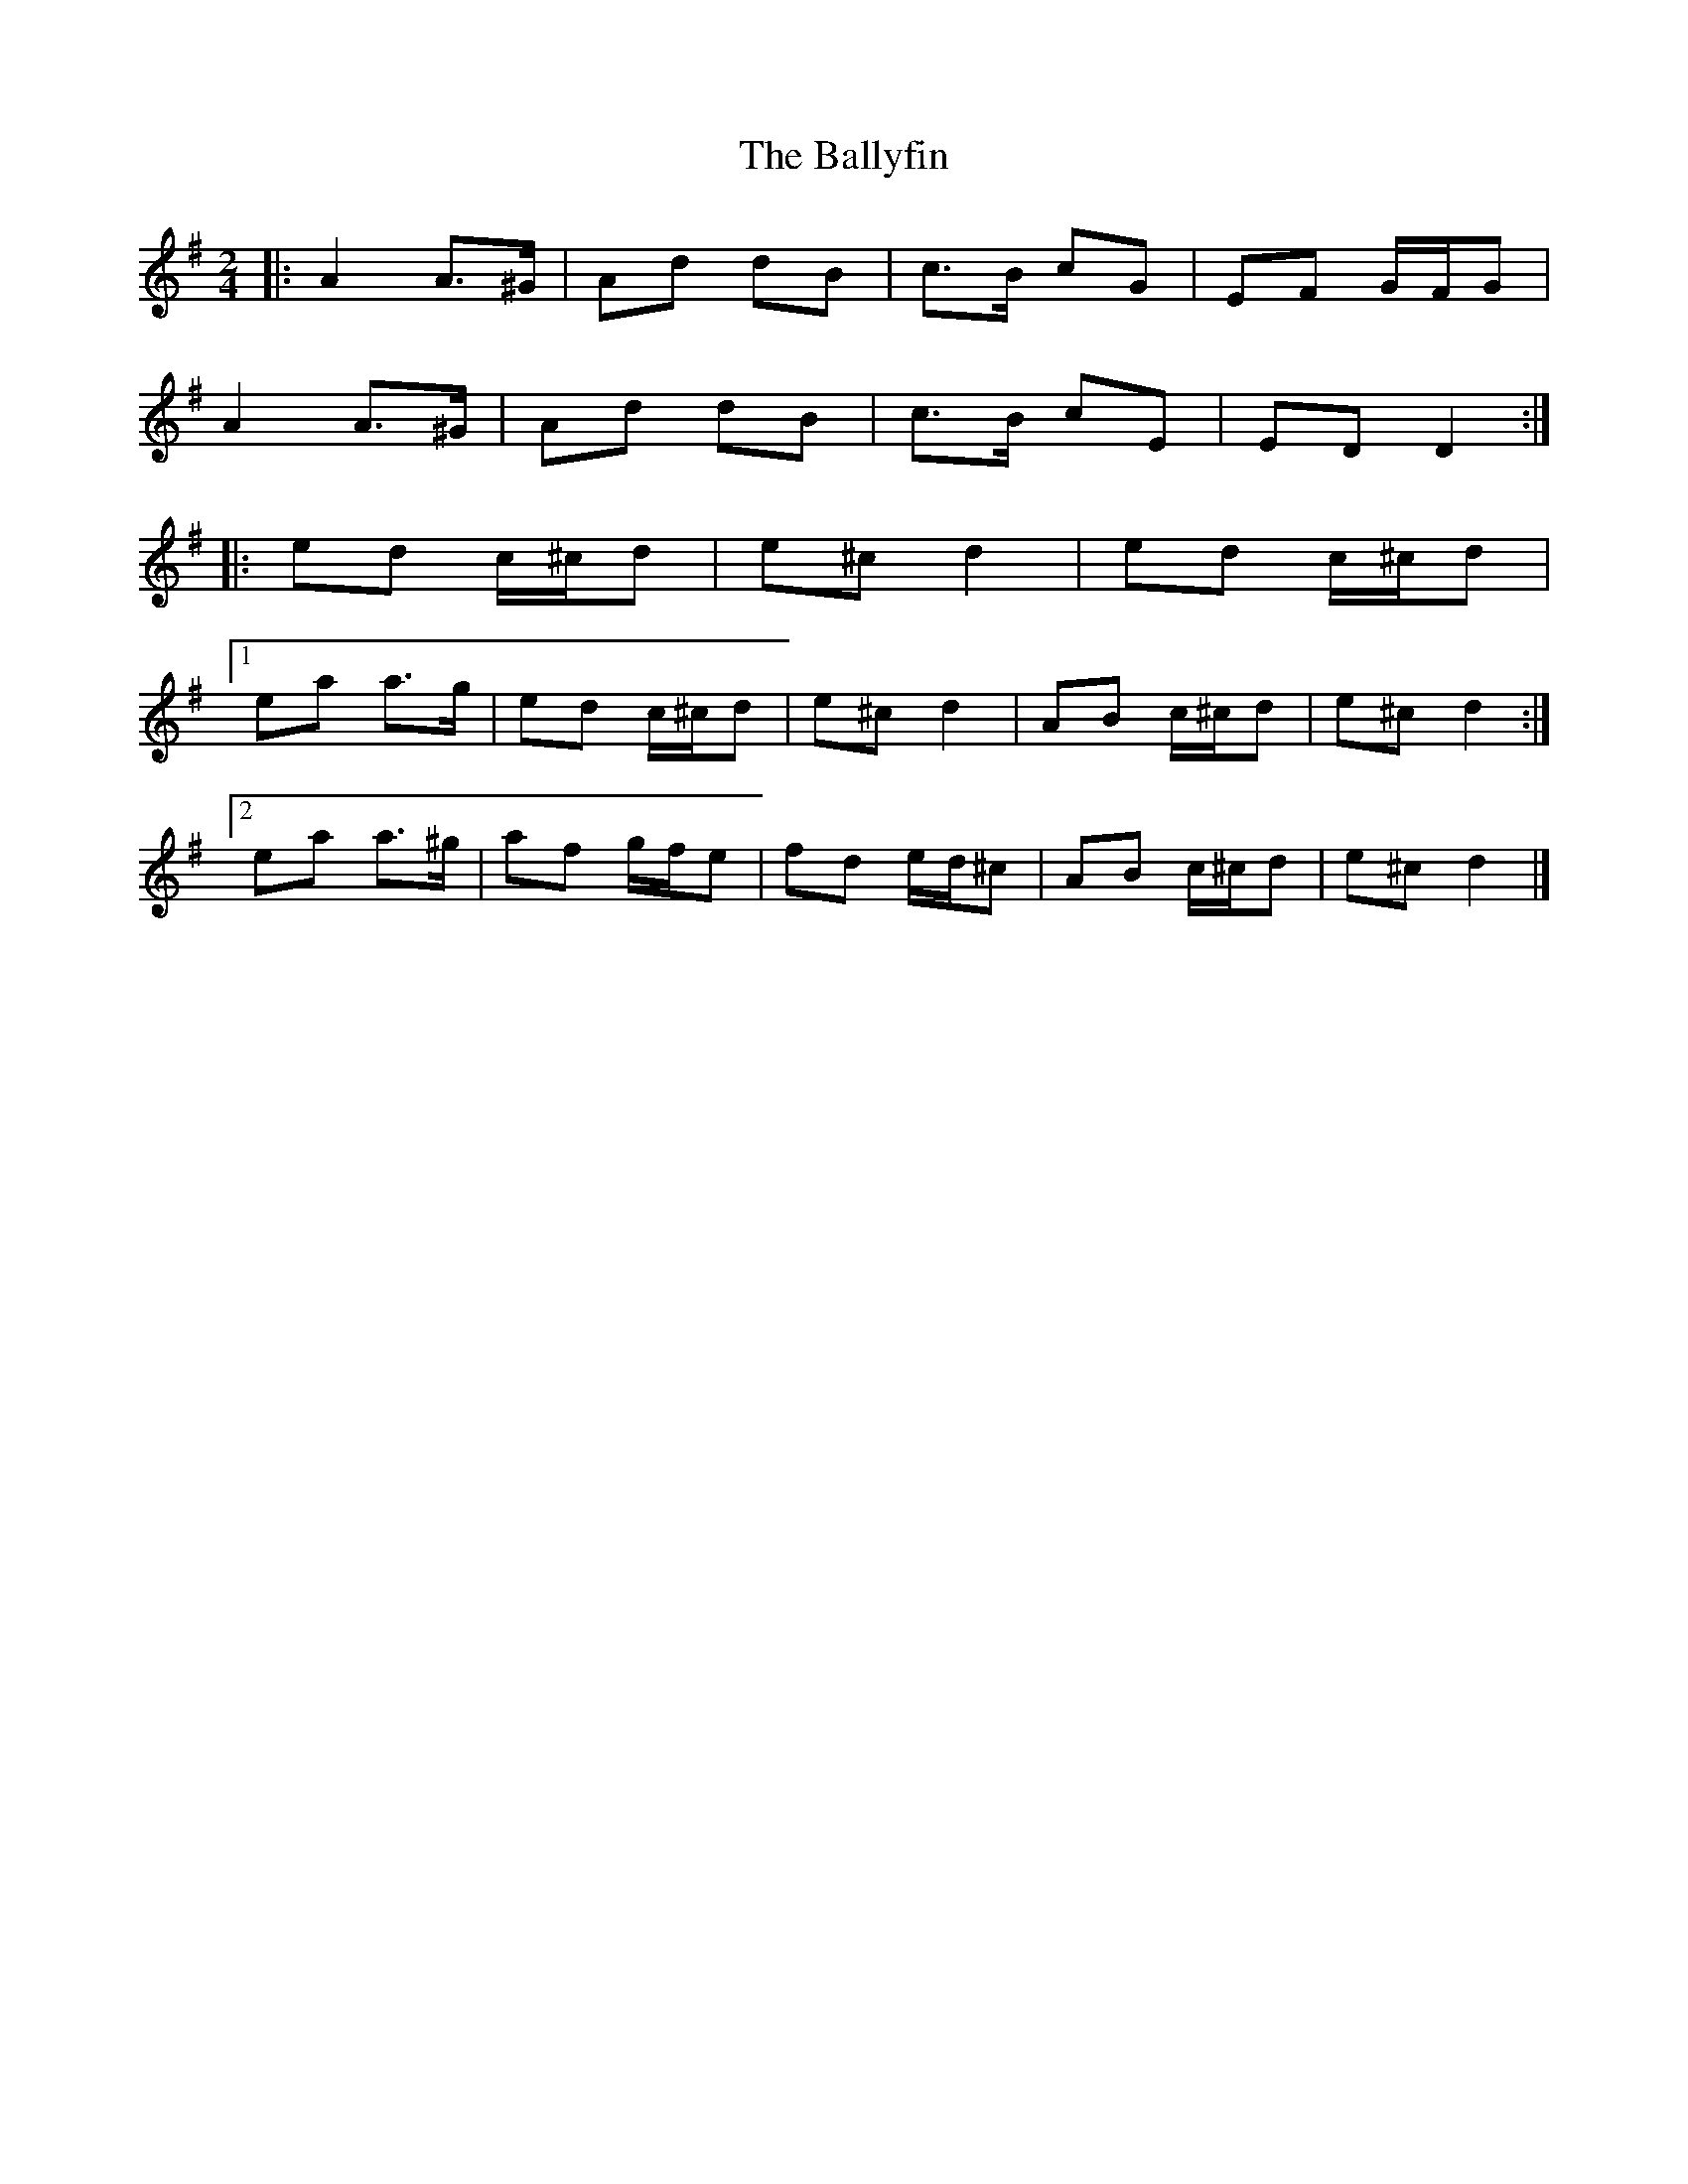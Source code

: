 X: 1
T: Ballyfin, The
Z: ceolachan
S: https://thesession.org/tunes/11708#setting11708
R: polka
M: 2/4
L: 1/8
K: Dmix
|: A2 A>^G | Ad dB | c>B cG | EF G/F/G |
A2 A>^G | Ad dB | c>B cE | ED D2 :|
|: ed c/^c/d | e^c d2 | ed c/^c/d |
[1 ea a>g | ed c/^c/d | e^c d2 | AB c/^c/d | e^c d2 :|
[2 ea a>^g | af g/f/e | fd e/d/^c | AB c/^c/d | e^c d2 |]
